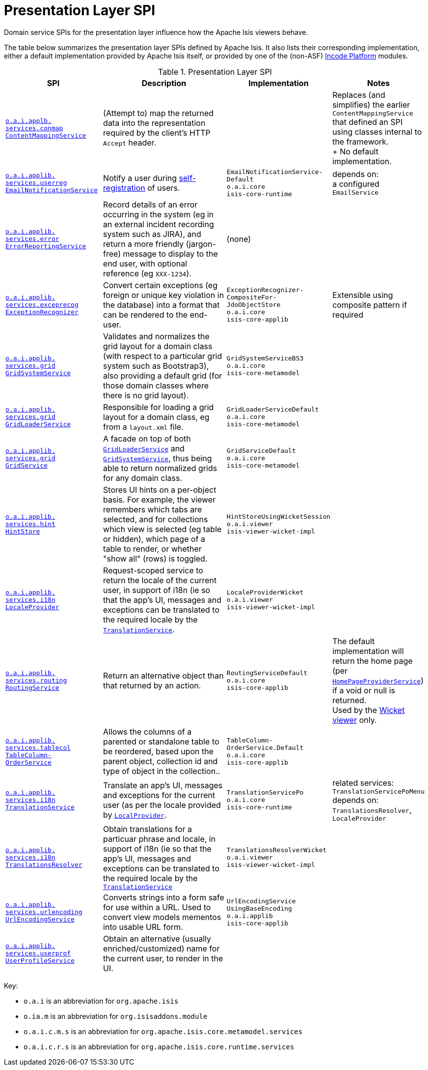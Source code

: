 = Presentation Layer SPI
:Notice: Licensed to the Apache Software Foundation (ASF) under one or more contributor license agreements. See the NOTICE file distributed with this work for additional information regarding copyright ownership. The ASF licenses this file to you under the Apache License, Version 2.0 (the "License"); you may not use this file except in compliance with the License. You may obtain a copy of the License at. http://www.apache.org/licenses/LICENSE-2.0 . Unless required by applicable law or agreed to in writing, software distributed under the License is distributed on an "AS IS" BASIS, WITHOUT WARRANTIES OR  CONDITIONS OF ANY KIND, either express or implied. See the License for the specific language governing permissions and limitations under the License.
:page-partial:
:page-role: -toc -title


Domain service SPIs for the presentation layer influence how the Apache Isis viewers behave.

The table below summarizes the presentation layer SPIs defined by Apache Isis.
It also lists their corresponding implementation, either a default implementation provided by Apache Isis itself, or provided by one of the (non-ASF) link:https://platform.incode.org[Incode Platform^] modules.


.Presentation Layer SPI
[cols="2,4a,1,1", options="header"]
|===

|SPI
|Description
|Implementation
|Notes


|xref:refguide:applib-svc:presentation-layer-spi/ContentMappingService.adoc[`o.a.i.applb.` +
`services.conmap` +
`ContentMappingService`]
|(Attempt to) map the returned data into the representation required by the client's HTTP `Accept` header.
|
|Replaces (and simplifies) the earlier `ContentMappingService` that defined an SPI using classes internal to the
framework. +
+
No default implementation.



|xref:refguide:applib-svc:presentation-layer-spi/EmailNotificationService.adoc[`o.a.i.applib.` +
`services.userreg` +
`EmailNotificationService`]
|Notify a user during xref:refguide:applib-svc:persistence-layer-spi/UserRegistrationService.adoc[self-registration] of users.
|`EmailNotificationService-` +
`Default` +
``o.a.i.core`` +
``isis-core-runtime``
|depends on: +
a configured `EmailService`


|xref:refguide:applib-svc:presentation-layer-spi/ErrorReportingService.adoc[`o.a.i.applib.` +
`services.error` +
`ErrorReportingService`]
|Record details of an error occurring in the system (eg in an external incident recording system such as JIRA), and return a more friendly (jargon-free) message to display to the end user, with optional reference (eg `XXX-1234`).
|(none)
|


|xref:refguide:applib-svc:presentation-layer-spi/ExceptionRecognizer.adoc[`o.a.i.applib.` +
`services.exceprecog` +
`ExceptionRecognizer`]
|Convert certain exceptions (eg foreign or unique key violation in the database) into a format that can be rendered to the end-user.
|`ExceptionRecognizer-` +
`CompositeFor-` +
`JdoObjectStore` +
``o.a.i.core`` +
``isis-core-applib``
|Extensible using composite pattern if required


|xref:refguide:applib-svc:presentation-layer-spi/GridSystemService.adoc[`o.a.i.applib.` +
`services.grid` +
`GridSystemService`]
|Validates and normalizes the grid layout for a domain class (with respect to a particular grid
system such as Bootstrap3), also providing a default grid (for those domain classes where there is no grid layout).
|`GridSystemServiceBS3` +
``o.a.i.core`` +
``isis-core-metamodel``
|


|xref:refguide:applib-svc:presentation-layer-spi/GridLoaderService.adoc[`o.a.i.applib.` +
`services.grid` +
`GridLoaderService`]
|Responsible for loading a grid layout for a domain class, eg from a `layout.xml` file.
|`GridLoaderServiceDefault` +
``o.a.i.core`` +
``isis-core-metamodel``
|


|xref:refguide:applib-svc:presentation-layer-spi/GridService.adoc[`o.a.i.applib.` +
`services.grid` +
`GridService`]
|A facade on top of both xref:refguide:applib-svc:presentation-layer-spi/GridLoaderService.adoc[`GridLoaderService`] and
xref:refguide:applib-svc:presentation-layer-spi/GridSystemService.adoc[`GridSystemService`], thus being able to return normalized
grids for any domain class.
|`GridServiceDefault` +
``o.a.i.core`` +
``isis-core-metamodel``
|


|xref:refguide:applib-svc:presentation-layer-spi/HintStore.adoc[`o.a.i.applib.` +
`services.hint` +
`HintStore`]
|Stores UI hints on a per-object basis. For example, the viewer remembers which tabs are selected, and for collections which view is selected (eg table or hidden), which page of a table to render, or whether "show all" (rows) is toggled.
|`HintStoreUsingWicketSession` +
``o.a.i.viewer`` +
``isis-viewer-wicket-impl``
|


|xref:refguide:applib-svc:presentation-layer-spi/LocaleProvider.adoc[`o.a.i.applib.` +
`services.i18n` +
`LocaleProvider`]
|Request-scoped service to return the locale of the current user, in support of i18n (ie so that the app's UI, messages and exceptions can be translated to the required locale by the xref:refguide:applib-svc:presentation-layer-spi/TranslationService.adoc[`TranslationService`].
|`LocaleProviderWicket` +
``o.a.i.viewer`` +
``isis-viewer-wicket-impl``
|


|xref:refguide:applib-svc:presentation-layer-spi/RoutingService.adoc[`o.a.i.applib.` +
`services.routing` +
`RoutingService`]
|Return an alternative object than that returned by an action.
|`RoutingServiceDefault` +
``o.a.i.core`` +
``isis-core-applib``
|The default implementation will return the home page (per xref:refguide:applib-svc:application-layer-spi/HomePageProviderService.adoc[`HomePageProviderService`]) if a void or null is returned. +
Used by the xref:vw:ROOT:about.adoc[Wicket viewer] only.



|xref:refguide:applib-svc:presentation-layer-spi/TableColumnOrderService.adoc[`o.a.i.applib.` +
`services.tablecol` +
`TableColumn-` +
`OrderService`]
|Allows the columns of a parented or standalone table to be reordered, based upon the parent object, collection id and type of object in the collection..
|`TableColumn-` +
`OrderService.Default` +
``o.a.i.core`` +
``isis-core-applib``
|


|xref:refguide:applib-svc:presentation-layer-spi/TranslationService.adoc[`o.a.i.applib.` +
`services.i18n` +
`TranslationService`]
|Translate an app's UI, messages and exceptions for the current user (as per the locale provided by xref:refguide:applib-svc:presentation-layer-spi/LocaleProvider.adoc[`LocalProvider`].
|`TranslationServicePo` +
``o.a.i.core`` +
``isis-core-runtime``
|related services: `TranslationServicePoMenu` +
depends on: +
`TranslationsResolver`, `LocaleProvider`


|xref:refguide:applib-svc:presentation-layer-spi/TranslationsResolver.adoc[`o.a.i.applib.` +
`services.i18n` +
`TranslationsResolver`]
|Obtain translations for a particuar phrase and locale, in support of i18n (ie so that the app's UI, messages and exceptions can be translated to the required locale by the xref:refguide:applib-svc:presentation-layer-spi/TranslationService.adoc[`TranslationService`]
|`TranslationsResolverWicket` +
``o.a.i.viewer`` +
``isis-viewer-wicket-impl``
|


|xref:refguide:applib-svc:presentation-layer-spi/UrlEncodingService.adoc[`o.a.i.applib.` +
`services.urlencoding` +
`UrlEncodingService`]
|Converts strings into a form safe for use within a URL.  Used to convert view models mementos into usable URL form.

|`UrlEncodingService` +
`UsingBaseEncoding` +
``o.a.i.applib`` +
``isis-core-applib``
|


|xref:refguide:applib-svc:presentation-layer-spi/UserProfileService.adoc[`o.a.i.applib.` +
`services.userprof` +
`UserProfileService`]
|Obtain an alternative (usually enriched/customized) name for the current user, to render in the UI.
|
|


|===

Key:

* `o.a.i` is an abbreviation for `org.apache.isis`
* `o.ia.m` is an abbreviation for `org.isisaddons.module`
* `o.a.i.c.m.s` is an abbreviation for `org.apache.isis.core.metamodel.services`
* `o.a.i.c.r.s` is an abbreviation for `org.apache.isis.core.runtime.services`







